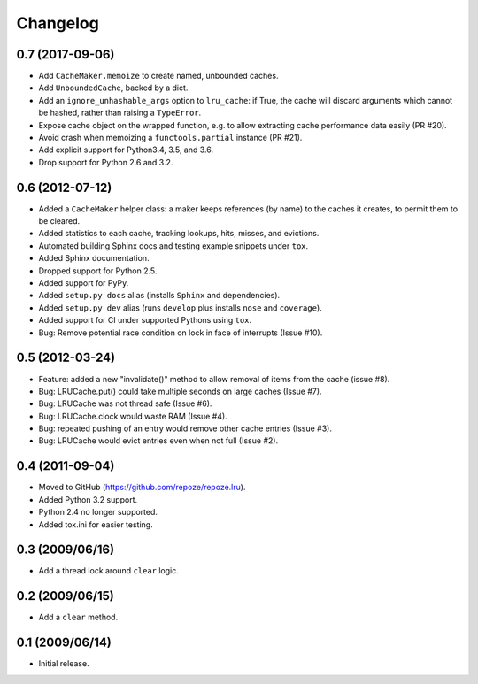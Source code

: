 Changelog
=========

0.7 (2017-09-06)
----------------

- Add ``CacheMaker.memoize`` to create named, unbounded caches.

- Add ``UnboundedCache``, backed by a dict.

- Add an ``ignore_unhashable_args`` option to ``lru_cache``:  if True, the
  cache will discard arguments which cannot be hashed, rather than raising
  a ``TypeError``.

- Expose cache object on the wrapped function, e.g. to allow extracting cache
  performance data easily (PR #20).

- Avoid crash when memoizing a ``functools.partial`` instance (PR #21).

- Add explicit support for Python3.4, 3.5, and 3.6.

- Drop support for Python 2.6 and 3.2.

0.6 (2012-07-12)
----------------

- Added a ``CacheMaker`` helper class:  a maker keeps references (by name)
  to the caches it creates, to permit them to be cleared.

- Added statistics to each cache, tracking lookups, hits, misses, and
  evictions.

- Automated building Sphinx docs and testing example snippets under ``tox``.

- Added Sphinx documentation.

- Dropped support for Python 2.5.

- Added support for PyPy.

- Added ``setup.py docs`` alias (installs ``Sphinx`` and dependencies).

- Added ``setup.py dev`` alias (runs ``develop`` plus installs ``nose``
  and ``coverage``).

- Added support for CI under supported Pythons using ``tox``.

- Bug: Remove potential race condition on lock in face of interrupts
  (Issue #10).

0.5 (2012-03-24)
----------------

- Feature: added a new "invalidate()" method to allow removal of items from
  the cache (issue #8).

- Bug: LRUCache.put() could take multiple seconds on large caches (Issue #7).

- Bug: LRUCache was not thread safe (Issue #6).

- Bug: LRUCache.clock would waste RAM (Issue #4).

- Bug: repeated pushing of an entry would remove other cache entries
  (Issue #3).

- Bug: LRUCache would evict entries even when not full (Issue #2).

0.4 (2011-09-04)
----------------

- Moved to GitHub (https://github.com/repoze/repoze.lru).

- Added Python 3.2 support.

- Python 2.4 no longer supported.

- Added tox.ini for easier testing.

0.3 (2009/06/16)
----------------

- Add a thread lock around ``clear`` logic.

0.2 (2009/06/15)
----------------

- Add a ``clear`` method.

0.1 (2009/06/14)
----------------

- Initial release.
